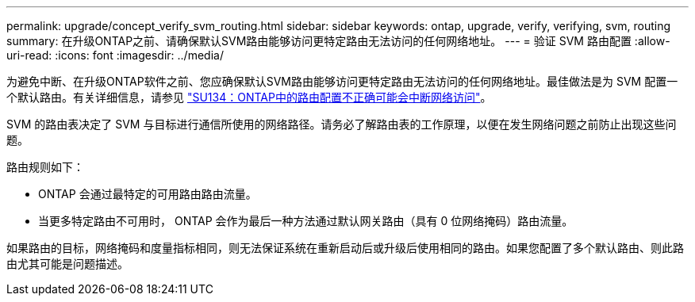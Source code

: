 ---
permalink: upgrade/concept_verify_svm_routing.html 
sidebar: sidebar 
keywords: ontap, upgrade, verify, verifying, svm, routing 
summary: 在升级ONTAP之前、请确保默认SVM路由能够访问更特定路由无法访问的任何网络地址。 
---
= 验证 SVM 路由配置
:allow-uri-read: 
:icons: font
:imagesdir: ../media/


[role="lead"]
为避免中断、在升级ONTAP软件之前、您应确保默认SVM路由能够访问更特定路由无法访问的任何网络地址。最佳做法是为 SVM 配置一个默认路由。有关详细信息，请参见 link:https://kb.netapp.com/Support_Bulletins/Customer_Bulletins/SU134["SU134：ONTAP中的路由配置不正确可能会中断网络访问"^]。

SVM 的路由表决定了 SVM 与目标进行通信所使用的网络路径。请务必了解路由表的工作原理，以便在发生网络问题之前防止出现这些问题。

路由规则如下：

* ONTAP 会通过最特定的可用路由路由流量。
* 当更多特定路由不可用时， ONTAP 会作为最后一种方法通过默认网关路由（具有 0 位网络掩码）路由流量。


如果路由的目标，网络掩码和度量指标相同，则无法保证系统在重新启动后或升级后使用相同的路由。如果您配置了多个默认路由、则此路由尤其可能是问题描述。
